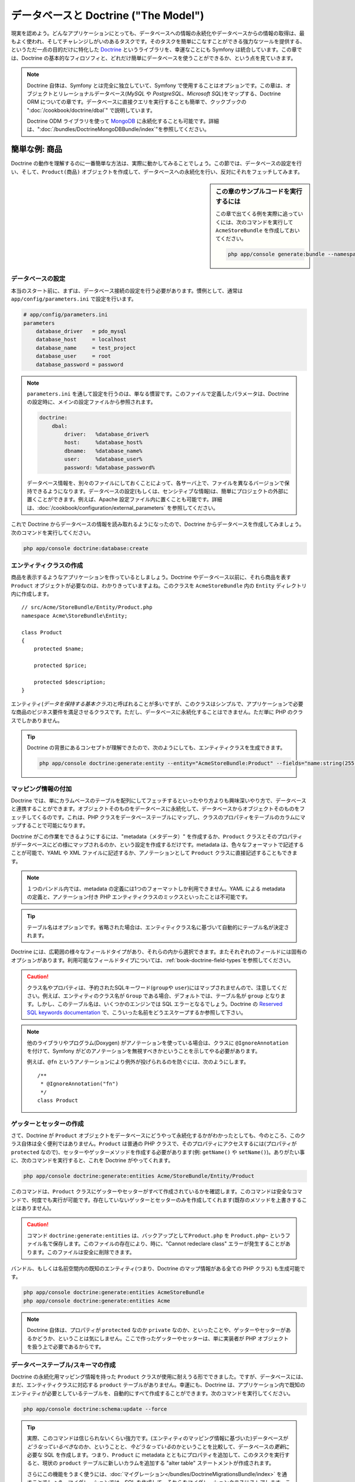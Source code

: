 .. index::
   single: Doctrine

データベースと Doctrine ("The Model")
=====================================

現実を認めよう。\
どんなアプリケーションにとっても、データベースへの情報の永続化やデータベースからの情報の取得は、\
最もよく使われ、そしてチャレンジしがいのあるタスクです。\
そのタスクを簡単にこなすことができる強力なツールを提供する、\
というただ一点の目的だけに特化した `Doctrine`_ というライブラリを、幸運なことにも Symfony は統合しています。\
この章では、Doctrine の基本的なフィロソフィと、どれだけ簡単にデータベースを使うことができるか、という点を見ていきます。

.. note::

    Doctrine 自体は、Symfony とは完全に独立していて、Symfony で使用することはオプションです。\
    この章は、オブジェクトとリレーショナルデータベース(*MySQL* や *PostgreSQL*\ 、\ *Microsoft SQL*)をマップする、\
    Doctrine ORM についての章です。\
    データベースに直接クエリを実行することも簡単で、クックブックの ":doc:`/cookbook/doctrine/dbal`" で説明しています。

    Doctrine ODM ライブラリを使って `MongoDB`_ に永続化することも可能です。\
    詳細は、"\ :doc:`/bundles/DoctrineMongoDBBundle/index`\ "を参照してください。

簡単な例: 商品
--------------

Doctrine の動作を理解するのに一番簡単な方法は、実際に動かしてみることでしょう。\
この節では、データベースの設定を行い、そして、\ ``Product(商品)`` オブジェクトを作成して、\
データベースへの永続化を行い、反対にそれをフェッチしてみます。

.. sidebar:: この章のサンプルコードを実行するには

    この章で出てくる例を実際に追っていくには、次のコマンドを実行して ``AcmeStoreBundle`` を作成しておいてください。
    
    .. code-block:: bash
    
        php app/console generate:bundle --namespace=Acme/StoreBundle

データベースの設定
~~~~~~~~~~~~~~~~~~

本当のスタート前に、まずは、データベース接続の設定を行う必要があります。\
慣例として、通常は ``app/config/parameters.ini`` で設定を行います。

.. code-block:: ini

    # app/config/parameters.ini
    parameters
        database_driver   = pdo_mysql
        database_host     = localhost
        database_name     = test_project
        database_user     = root
        database_password = password

.. note::

    ``parameters.ini`` を通して設定を行うのは、単なる慣習です。\
    このファイルで定義したパラメータは、Doctrine の設定時に、メインの設定ファイルから参照されます。
    
    .. code-block:: yaml
    
        doctrine:
            dbal:
                driver:   %database_driver%
                host:     %database_host%
                dbname:   %database_name%
                user:     %database_user%
                password: %database_password%
    
    データベース情報を、別々のファイルにしておくことによって、\
    各サーバ上で、ファイルを異なるバージョンで保持できるようになります。\
    データベースの設定(もしくは、センシティブな情報)は、簡単にプロジェクトの外部に置くことができます。\
    例えば、Apache 設定ファイル内に置くことも可能です。\
    詳細は、\ :doc:`/cookbook/configuration/external_parameters` を参照してください。


これで Doctrine からデータベースの情報を読み取れるようになったので、\
Doctrine からデータベースを作成してみましょう。次のコマンドを実行してください。

.. code-block:: bash

    php app/console doctrine:database:create

エンティティクラスの作成
~~~~~~~~~~~~~~~~~~~~~~~~

商品を表示するようなアプリケーションを作っているとしましょう。\
Doctrine やデータベース以前に、それら商品を表す ``Product`` オブジェクトが必要なのは、わかりきっていますよね。\
このクラスを ``AcmeStoreBundle`` 内の ``Entity`` ディレクトリ内に作成します。\ ::

    // src/Acme/StoreBundle/Entity/Product.php    
    namespace Acme\StoreBundle\Entity;

    class Product
    {
        protected $name;

        protected $price;

        protected $description;
    }

エンティティ(\ *データを保持する基本クラス*\ )と呼ばれることが多いですが、\
このクラスはシンプルで、アプリケーションで必要な商品のビジネス要件を満足させるクラスです。\
ただし、データベースに永続化することはできません。ただ単に PHP のクラスでしかありません。

.. tip::

    Doctrine の背景にあるコンセプトが理解できたので、\
    次のようにしても、エンティティクラスを生成できます。
    
    .. code-block:: bash
        
        php app/console doctrine:generate:entity --entity="AcmeStoreBundle:Product" --fields="name:string(255) price:float description:text"

.. index::
    single: Doctrine; Adding mapping metadata

.. _book-doctrine-adding-mapping:

マッピング情報の付加
~~~~~~~~~~~~~~~~~~~~

Doctrine では、単にカラムベースのテーブルを配列にしてフェッチするといったやり方よりも\
興味深いやり方で、データベースと連携することができます。\
オブジェクトそのものをデータベースに永続化して、データベースからオブジェクトそのものをフェッチしてくるのです。\
これは、PHP クラスをデータベーステーブルにマップし、\
クラスのプロパティをテーブルのカラムにマップすることで可能になります。


.. image:: /images/book/doctrine_image_1.png
   :align: center

Doctrine がこの作業をできるようにするには、"metadata（メタデータ）" を作成するか、\
``Product`` クラスとそのプロパティがデータベースにどの様にマップされるのか、という設定を作成するだけです。\
metadata は、色々なフォーマットで記述することが可能で、\
YAML や XML ファイルに記述するか、アノテーションとして ``Product`` クラスに直接記述することもできます。

.. note::

    １つのバンドル内では、metadata の定義には1つのフォーマットしか利用できません。\
    YAML による metadata の定義と、アノテーション付き PHP エンティティクラスのミックスといったことは不可能です。

.. configuration-block::

    .. code-block:: php-annotations

        // src/Acme/StoreBundle/Entity/Product.php
        namespace Acme\StoreBundle\Entity;

        use Doctrine\ORM\Mapping as ORM;

        /**
         * @ORM\Entity
         * @ORM\Table(name="product")
         */
        class Product
        {
            /**
             * @ORM\Id
             * @ORM\Column(type="integer")
             * @ORM\GeneratedValue(strategy="AUTO")
             */
            protected $id;

            /**
             * @ORM\Column(type="string", length=100)
             */
            protected $name;

            /**
             * @ORM\Column(type="decimal", scale=2)
             */
            protected $price;

            /**
             * @ORM\Column(type="text")
             */
            protected $description;
        }

    .. code-block:: yaml

        # src/Acme/StoreBundle/Resources/config/doctrine/Product.orm.yml
        Acme\StoreBundle\Entity\Product:
            type: entity
            table: product
            id:
                id:
                    type: integer
                    generator: { strategy: AUTO }
            fields:
                name:
                    type: string
                    length: 100
                price:
                    type: decimal
                    scale: 2
                description:
                    type: text

    .. code-block:: xml

        <!-- src/Acme/StoreBundle/Resources/config/doctrine/Product.orm.xml -->
        <doctrine-mapping xmlns="http://doctrine-project.org/schemas/orm/doctrine-mapping"
              xmlns:xsi="http://www.w3.org/2001/XMLSchema-instance"
              xsi:schemaLocation="http://doctrine-project.org/schemas/orm/doctrine-mapping
                            http://doctrine-project.org/schemas/orm/doctrine-mapping.xsd">

            <entity name="Acme\StoreBundle\Entity\Product" table="product">
                <id name="id" type="integer" column="id">
                    <generator strategy="AUTO" />
                </id>
                <field name="name" column="name" type="string" length="100" />
                <field name="price" column="price" type="decimal" scale="2" />
                <field name="description" column="description" type="text" />
            </entity>
        </doctrine-mapping>

.. ** <- this is for vim hilighting problem, simply ignore this

.. tip::

    テーブル名はオプションです。省略された場合は、\
    エンティティクラス名に基づいて自動的にテーブル名が決定されます。

Doctrine には、広範囲の様々なフィールドタイプがあり、それらの内から選択できます。\
またそれぞれのフィールドには固有のオプションがあります。\
利用可能なフィールドタイプについては、\ :ref:`book-doctrine-field-types`\ を参照してください。

.. seealso::

    マッピングの詳細情報は、Doctrine のドキュメント `Basic Mapping Documentation`_ を参照してもよいでしょう。\
    Doctrineドキュメントの方には記載されていませんが、アノテーションを使用する場合は、\
    その先頭に ``ORM\`` を常に付加しておく必要があります(例 ``ORM\Column(..)``)。\
    同時に、\ ``use Doctrine\ORM\Mapping as ORM;`` も宣言しておく必要があります。\
    この宣言は、アノテーションのプリフィクス ``ORM`` を\ *インポート*\ するものです。

.. caution::

    クラス名やプロパティは、予約されたSQLキーワード(``group``\ や ``user``)にはマップされませんので、注意してください。\
    例えば、エンティティのクラス名が ``Group`` である場合、デフォルトでは、テーブル名が ``group`` となります。\
    しかし、このテーブル名は、いくつかのエンジンでは SQL エラーとなるでしょう。\
    Doctrine の `Reserved SQL keywords documentation`_ で、こういった名前をどうエスケープするか参照して下さい。

.. note::

    他のライブラリやプログラム(Doxygen) がアノテーションを使っている場合は、\
    クラスに ``@IgnoreAnnotation`` を付けて、Symfony がどのアノテーションを無視すべきかということを示してやる必要があります。

    例えば、\ ``@fn`` というアノテーションにより例外が投げられるのを防ぐには、次のようにします。\ ::

        /**
         * @IgnoreAnnotation("fn")
         */
        class Product

.. ** <- this is for vim hilighting problem, simply ignore this

ゲッターとセッターの作成
~~~~~~~~~~~~~~~~~~~~~~~~

さて、Doctrine が ``Product`` オブジェクトをデータベースにどうやって永続化するかがわかったとしても、\
今のところ、このクラス自体は全く便利ではありません。\
``Product`` は普通の PHP クラスで、そのプロパティにアクセスするには(プロパティが ``protected`` なので)、\
セッターやゲッターメソッドを作成する必要があります(例: ``getName()`` や ``setName()``)。\
ありがたい事に、次のコマンドを実行すると、これを Doctrine がやってくれます。


.. code-block:: bash

    php app/console doctrine:generate:entities Acme/StoreBundle/Entity/Product

このコマンドは、\ ``Product`` クラスにゲッターやセッターがすべて作成されているかを確認します。\
このコマンドは安全なコマンドで、何度でも実行が可能です。\
存在していないゲッターとセッターのみを作成してくれます(既存のメソッドを上書きすることはありません)。

.. caution::

    コマンド ``doctrine:generate:entities`` は、バックアップとして\ ``Product.php`` を ``Product.php~`` というファイル名で保存します。\
    このファイルの存在により、時に、"Cannot redeclare class" エラーが発生することがあります。\
    このファイルは安全に削除できます。

バンドル、もしくは名前空間内の既知のエンティティ(つまり、Doctrine のマップ情報がある全ての PHP クラス) も生成可能です。\


.. code-block:: bash

    php app/console doctrine:generate:entities AcmeStoreBundle
    php app/console doctrine:generate:entities Acme

.. note::

    Doctrine 自体は、プロパティが ``protected`` なのか ``private`` なのか、といったことや、\
    ゲッターやセッターがあるかどうか、ということは気にしません。\
    ここで作ったゲッターやセッターは、単に実装者が PHP オブジェクトを扱う上で必要であるからです。

データベーステーブル/スキーマの作成
~~~~~~~~~~~~~~~~~~~~~~~~~~~~~~~~~~~

Doctrine の永続化用マッピング情報を持った ``Product`` クラスが使用に耐えうる形でできました。\
ですが、データベースには、まだ、エンティティクラスに対応する ``product`` テーブルがありません。\
幸運にも、Doctrine は、アプリケーション内で既知のエンティティが必要としているテーブルを、自動的にすべて作成することができます。\
次のコマンドを実行してください。

.. code-block:: bash

    php app/console doctrine:schema:update --force

.. tip::

    実際、このコマンドは信じられないくらい強力です。\
    (エンティティのマッピング情報に基づいた)データベースが\ *どうなっているべき*\ なのか、ということと、\
    *今どうなっている*\ のかということを比較して、\
    データベースの\ *更新*\ に必要な SQL を作成します。\
    つまり、\ ``Product`` に metadata とともにプロパティを追加して、このタスクを実行すると、\
    現状の ``product`` テーブルに新しいカラムを追加する "alter table" ステートメントが作成されます。

    さらにこの機能をうまく使うには、\ :doc:`マイグレーション</bundles/DoctrineMigrationsBundle/index>` を通すことでしょう。\
    マイグレーションでは、SQL を作成して、それらをマイグレーションクラスにストアします。\
    このクラスは、プロダクションサーバーで、データベーススキーマのトラッキングとマイグレートを、\
    安全で信頼性をもってシステマチックに行うために使用されます。

これで、指定した metadata に合致するカラムを備えた完全機能な ``product`` がデータベースにできました。

データベースへのオブジェクトの永続化
~~~~~~~~~~~~~~~~~~~~~~~~~~~~~~~~~~~~

さて、エンティティである ``Product`` が、対応するテーブルである ``product`` にマップされたので、\
データベースへのデータの永続化の用意は整いました。\
永続化は、コントローラ内でとても簡単に実行できます。\
バンドルの ``DefaultController`` に次のようなメソッドを追加してみましょう。

.. code-block:: php
    :linenos:

    // src/Acme/StoreBundle/Controller/DefaultController.php
    use Acme\StoreBundle\Entity\Product;
    use Symfony\Component\HttpFoundation\Response;
    // ...
    
    public function createAction()
    {
        $product = new Product();
        $product->setName('A Foo Bar');
        $product->setPrice('19.99');
        $product->setDescription('Lorem ipsum dolor');

        $em = $this->getDoctrine()->getEntityManager();
        $em->persist($product);
        $em->flush();

        return new Response('Created product id '.$product->getId());
    }

.. note::

    この例を追っている方は、動作確認のために、このアクションを示すルートを作る必要があります。

例を一つ一つみていきましょう。

* **lines 8-11** この部分では、普通の PHP オブジェクトと同様に、\ ``$product`` オブジェクトをインスタンス化して使用しています。

* **line 13** Doctrine の *エンティティマネージャ* オブジェクトを取得しています。\
  このオブジェクトは、データベースへの永続化処理、データベースからのフェッチ処理を扱います。

* **line 14** ``persist()`` メソッドで Doctrine に ``$product`` オブジェクトを "manage" するように伝えています。\
  実際には、データベースへのクエリは(まだ)発生しません。

* **line 15** ``flush()`` メソッドが呼ばれると、"manage" している全てのオブジェクトを見て、\
  データベースに永続化される必要があるのかを判断します。\
  この例では、\ ``$product`` は、まだ永続化されていませんので、\
  エンティティマネージャは、\ ``INSERT`` クエリを実行し、\ ``product`` テーブルに行が作られます。

.. note::

  Doctrine は、manage しているエンティティを全て知っているので、実際には、\
  ``fulsh()`` メソッドが呼ばれたときに、変更点を全て計算し、\
  可能なかぎりクエリが効率的になるように実行します。\
  例えば、100個の ``Product`` オブジェクトを永続化しようと ``flush()`` を呼ぶと、\
  Doctrine は *ただ1つ* のプリペアドステートメントを作成し、それぞれの INSERT で再使用します。\
  これを、*Unit of Work* パターンと呼び、速度と効率性の観点から使用されています。\


オブジェクトの作成でも更新でも、ワークフローは同じです。\
次節では、データベース内にすでにレコードを持っている場合に、\
動的に ``UPDATE`` クエリを発行するという、Doctrine の賢いところを見ていきます。

.. tip::

    Doctrine は、プログラムでテストデータ(フィクスチャデータ)をプロジェクトにロードするライブラリを提供しています。\
    詳細は、\ :doc:`/bundles/DoctrineFixturesBundle/index` を参照してください。


データベースからのオブジェクトのフェッチ
~~~~~~~~~~~~~~~~~~~~~~~~~~~~~~~~~~~~~~~~

データベースからオブジェクトをフェッチしてくるのは、もっと簡単です。\
``id`` の値から特定の ``Product`` を表示するルートを設定したとしましょう。\ ::

    public function showAction($id)
    {
        $product = $this->getDoctrine()
            ->getRepository('AcmeStoreBundle:Product')
            ->find($id);
        
        if (!$product) {
            throw $this->createNotFoundException('No product found for id '.$id);
        }

        // do something, like pass the $product object into a template
    }

ある特定の種類のオブジェクトに対するクエリの場合は、"repository(リポジトリ)" を使います。\
リポジトリは、特定のクラスのエンティティのフェッチを補助するためだけの PHP クラスと考えてよいでしょう。\
あるエンティティクラスに対するリポジトリオブジェクトには、次のようにアクセスできます。\ ::

    $repository = $this->getDoctrine()
        ->getRepository('AcmeStoreBundle:Product');

.. note::

    ``AcmeStoreBundle:Product`` という文字列は Doctrine 内で共通して使えるショートカットで、\
    クラスへのフルパス(``Acme\StoreBundle\Entity\Product``)を代替します。\
    エンティティが、バンドル内の ``Entity`` という名前空間に存在していれば、このショートカットは有効です。


リポジトリを取得すれば、たくさんの便利なメソッドにアクセスできるようになります。\ ::

    // プライマリーキー(通常は"id")でクエリ
    $product = $repository->find($id);

    // あるカラム値に基づいて find する、動的なメソッド名
    $product = $repository->findOneById($id);
    $product = $repository->findOneByName('foo');

    // 
    // *すべて* の商品を find
    $products = $repository->findAll();

    // 任意のカラム値に基づく、商品群の find
    $products = $repository->findByPrice(19.99);

.. note::

    もちろん、複雑なクエリも扱うことができます。\
    :ref:`book-doctrine-queries` 節を参照してください。　


複数の条件によるオブジェクトのフェッチも、便利な ``findBy`` や ``findOneBy`` メソッドを\
うまく使ってやることにより可能です。 ::

    // name と price の両方にマッチする1つの商品を取得するクエリ
    $product = $repository->findOneBy(array('name' => 'foo', 'price' => 19.99));

    // name にマッチするすべての商品を price 順で取得するクエリ
    $product = $repository->findBy(
        array('name' => 'foo'),
        array('price' => 'ASC')
    );

.. tip::

    ページがレンダリングされるときは、何本のクエリが走ったのか、\
    web debug toolbar の右下で確認することができます。

    .. image:: /images/book/doctrine_web_debug_toolbar.png
       :align: center
       :scale: 50
       :width: 350

    アイコンをクリックすると、profiler が開き、どんなクエリが発行されたのかが表示されます。

オブジェクトのアップデート
~~~~~~~~~~~~~~~~~~~~~~~~~~

Doctrine でオブジェクトのフェッチができたら、それをアップデートすることは簡単です。\
商品IDとアップデートアクションをマップするようなルートを考えてみましょう。\ :: 

    public function updateAction($id)
    {
        $em = $this->getDoctrine()->getEntityManager();
        $product = $em->getRepository('AcmeStoreBundle:Product')->find($id);

        if (!$product) {
            throw $this->createNotFoundException('No product found for id '.$id);
        }

        $product->setName('New product name!');
        $em->flush();

        return $this->redirect($this->generateUrl('homepage'));
    }

オブジェクトのアップデートは次の3ステップからなります。

1. Doctrine からオブジェクトを取得する
2. オブジェクトに変更を加える
3. エンティティマネージャの ``flush()`` を呼ぶ

``$em->persist($product)`` の呼び出しが必要でないことが分かります。\
このメソッドは、Doctrine に ``$product`` オブジェクトを "manage" もしくは "監視" するように伝えるメソッドだったことを思い出してください。\
この例では、\ ``$product`` オブジェクトを Doctrine からフェッチしており、すでに "manage" されているのです。

オブジェクトの削除
~~~~~~~~~~~~~~~~~~

オブジェクトの削除も同様ですが、エンティティマネージャの ``remove()`` メソッドを呼ぶ必要があります。\ ::

    $em->remove($product);
    $em->flush();

ご期待のとおり、\ ``remove()`` メソッドは、与えられたエンティティをデータベースから削除したい、ということを Doctrine に伝えるものです。\
ただし、\ ``flush()`` メソッドが呼ばれるまでは、実際には削除されません。

.. _`book-doctrine-queries`:

クエリ
------

リポジトリオブジェクトを使えば、特に何もしなくても基本的なクエリであれば実行可能であることはわかりました。\ ::

    $repository->find($id);
    
    $repository->findOneByName('Foo');

もちろん、Doctrine では、より複雑なクエリを Doctrine Query Language (DQL) を使用して書くことも可能です。\
DQL は SQL と似ていますが、テーブル(例: ``product``)の行ではなくて、\
1つ以上のエンティティクラスオブジェクト(例: ``Product``)に対してクエリするということを想定しなければなりません。\

Doctrne でクエリするには、2つの選択肢があります。\
純粋な Doctrine クエリを書くか、Doctrine の Query Buider を使用することです。


DQL でクエリ
~~~~~~~~~~~~

商品を検索する際に、値段として\ ``19.99`` 以上の商品のみを、安い順に返したいとします。\
コントローラ内で、下記のように行います。\ ::

    $em = $this->getDoctrine()->getEntityManager();
    $query = $em->createQuery(
        'SELECT p FROM AcmeStoreBundle:Product p WHERE p.price > :price ORDER BY p.price ASC'
    )->setParameter('price', '19.99');
    
    $products = $query->getResult();

SQL に慣れていれば、DQL は、とても自然に感じるでしょう。\
一番大きな違いは、データベースの行ではなく、オブジェクトの観点からか考える、というところでしょう。\
こうした理由から、\ ``AcmeStoreBundle:Product`` を *from* として、そのエイリアスとして ``p`` を与えているのです。

``getResult()`` メソッドは、結果の配列を返します。\
1つのオブジェクトのみを期待している場合は、\ ``getSingleResult()`` メソッドを使用します。\ ::

    $product = $query->getSingleResult();

.. caution::

    ``getSingleResult()`` メソッドは、結果がない場合、一つより\ *多く*\ の結果が返ってきたときに、\
    それぞれ、\ ``Doctrine\ORM\NoResultException``\ 、\ ``Doctrine\ORM\NonUniqueResultException`` をスローします。\
    もしこのメソッドを使用する場合は(そして、1つより多くの結果を返すようなクエリを実行している場合は)、try-catch ブロックで囲って、\
    ただひとつの結果が返ることを明確にしておかなければなりません。\ ::


        $query = $em->createQuery('SELECT ....')
            ->setMaxResults(1);
        
        try {
            $product = $query->getSingleResult();
        } catch (\Doctrine\Orm\NoResultException $e) {
            $product = null;
        }
        // ...

DQL 構文は驚異的にパワフルで、エンティティ間の JOIN (:ref:`relations<book-doctrine-relations>` で触れます)や、\
group などを楽に行うことができます。\
より詳細な情報は、Doctrine のドキュメント `Doctrine Query Language`_ を参照してください。

.. sidebar:: パラメータのセット

    ``setParameter()`` メソッドに注目してください。\
    Doctrine を使用する際は、先の例のように、\
    外部的な値は常に"プレースホルダ"として設定するのが良いでしょう。
    
    .. code-block:: text

        ... WHERE p.price > :price ...

    プレースホルダ ``price`` に値をセットするには、\ ``setParameter()`` メソッドを呼びます。\ ::

        ->setParameter('price', '19.99')

    値を直に置くのではなくパラメータを使用するのは、SQL インジェクションを防ぐためであり、\
    常にそうすべきです。\
    複数のパラメータがある時は、\ ``setParameters()`` メソッドを使用すれば一度に値をセット出来ます。\ ::

        ->setParameters(array(
            'price' => '19.99',
            'name'  => 'Foo',
        ))

Query Builder の使用
~~~~~~~~~~~~~~~~~~~~

クエリをそのまま書く代わりに、Doctrine の ``QueryBuilder`` を使えば、\
同等のことを、ナイスでオブジェクト指向なインターフェースを使って行うことができます。\
IDE を使っているのであれば、メソッド名の入力時に自動補完の恩恵をうけることができるでしょう。\
コントローラ内でこのように書いていきます。\ ::

    $repository = $this->getDoctrine()
        ->getRepository('AcmeStoreBundle:Product');

    $query = $repository->createQueryBuilder('p')
        ->where('p.price > :price')
        ->setParameter('price', '19.99')
        ->orderBy('p.price', 'ASC')
        ->getQuery();
    
    $products = $query->getResult();

``QueryBuilder`` オブジェクトは、クエリを組み立てるのに必要なメソッド全てを含んでいます。\
``getQuery()`` メソッドを呼ぶと、\ ``Query`` オブジェクトを返します。\
前節で素直に書いた場合も、同じ ``Query`` オブジェクトを返しています。

Doctrine Query Builder に関するより詳細は、Doctrine のドキュメント `Query Builder`_ を参照してください。

カスタムリポジトリクラス
~~~~~~~~~~~~~~~~~~~~~~~~

前節では、コントローラ内でより複雑なクエリを作ることに着手しました。\
クエリを分離すること、テストすること、再利用するためには、\
エンティティのカスタムリポジトリクラスを作成して、クエリのロジックをメソッドとして追加するとよいでしょう。

このためには、マッピング定義にリポジトリクラスの名前を追加します。　

.. configuration-block::

    .. code-block:: php-annotations

        // src/Acme/StoreBundle/Entity/Product.php
        namespace Acme\StoreBundle\Entity;

        use Doctrine\ORM\Mapping as ORM;

        /**
         * @ORM\Entity(repositoryClass="Acme\StoreBundle\Repository\ProductRepository")
         */
        class Product
        {
            //...
        }

    .. code-block:: yaml

        # src/Acme/StoreBundle/Resources/config/doctrine/Product.orm.yml
        Acme\StoreBundle\Entity\Product:
            type: entity
            repositoryClass: Acme\StoreBundle\Repository\ProductRepository
            # ...

    .. code-block:: xml

        <!-- src/Acme/StoreBundle/Resources/config/doctrine/Product.orm.xml -->
        <!-- ... -->
        <doctrine-mapping>

            <entity name="Acme\StoreBundle\Entity\Product"
                    repository-class="Acme\StoreBundle\Repository\ProductRepository">
                    <!-- ... -->
            </entity>
        </doctrine-mapping>

.. ** <- this is for vim hilighting problem, simply ignore this

リポジトリクラスは、以前にゲッターやセッターメソッドを作成したときに使用した\
コマンドと同じコマンドを実行することで作成できます。

.. code-block:: bash

    php app/console doctrine:generate:entities Acme

次に、できた新しい リポジトリクラスに、メソッド ``findAllOrderedByName()`` を追加してみます。\
すべての ``Product`` エンティティに対して、アルファベット順でクエリするメソッドです。


.. code-block:: php

    // src/Acme/StoreBundle/Repository/ProductRepository.php
    namespace Acme\StoreBundle\Repository;

    use Doctrine\ORM\EntityRepository;

    class ProductRepository extends EntityRepository
    {
        public function findAllOrderedByName()
        {
            return $this->getEntityManager()
                ->createQuery('SELECT p FROM AcmeStoreBundle:Product p ORDER BY p.name ASC')
                ->getResult();
        }
    }

.. tip::

    リポジトリ内部からは、\ ``$this->getEntityManager()`` で、エンティティマネージャにアクセスできます。

この新しいメソッドは、リポジトリのデフォルトのファインダーメソッドのように使用できます。:: 

    $em = $this->getDoctrine()->getEntityManager();
    $products = $em->getRepository('AcmeStoreBundle:Product')
                ->findAllOrderedByName();

.. note::

    カスタムリポジトリクラスを使用している場合でも、\
    ``find()`` や ``findAll()`` といったデフォルトのファインダーメソッドへのアクセスは可能です。

.. _`book-doctrine-relations`:

エンティティのリレーション/アソシエーション
-------------------------------------------

このアプリケーションの商品は、全てある1つの「カテゴリ」に属しているとしましょう。\
この場合、\ ``Category`` オブジェクトが必要になってくるのと、\ ``Product`` オブジェクトをその ``Category`` に関連付ける方法が必要になってきます。\
まずは ``Category`` エンティティを作ることから始めましょう。\
どのみち Doctrine を通して永続化しないといけないのは分かっているので、\
Doctrine にクラスを作らせてみましょう。

.. code-block:: bash

    php app/console doctrine:generate:entity --entity="AcmeStoreBundle:Category" --fields="name:string(255)"

このタスクは、エンティティである ``Category`` を作成し、\
``id`` 及び ``name`` フィールドとそれぞれのゲッター、セッター関数を作成するものです。

Metadata をマッピングするリレーション
~~~~~~~~~~~~~~~~~~~~~~~~~~~~~~~~~~~~~

``Category`` と ``Product`` エンティティを関連付けるために、\
まずは、\ ``Category`` クラスに ``products`` プロパティを作成することから始めましょう。\ ::

.. configuration-block::

    .. code-block:: php-annotations

        // src/Acme/StoreBundle/Entity/Category.php
        // ...
        use Doctrine\Common\Collections\ArrayCollection;
        
        class Category
        {
            // ...
            
            /**
             * @ORM\OneToMany(targetEntity="Product", mappedBy="category")
             */
            protected $products;
    
            public function __construct()
            {
                $this->products = new ArrayCollection();
            }
        }

    .. code-block:: yaml

        # src/Acme/StoreBundle/Resources/config/doctrine/Category.orm.yml
        Acme\StoreBundle\Entity\Category:
            type: entity
            # ...
            oneToMany:
                products:
                    targetEntity: Product
                    mappedBy: category
            # don't forget to init the collection in entity __construct() method

まず、\ ``Category`` クラスは複数(many)の ``Product`` オブジェクトと関連するので、\
プロパティ ``products`` 配列を追加し、このプロパティがそれら ``Product`` オブジェクト群を保持するようにします。\
もう一度言っておきますが、これは Doctrine が必要とするわけではありません。\
アプリケーション内で各 ``Category`` が、\ ``Product`` オブジェクトの配列を持つことに意味があるのです。


.. note::

    ``__construct()`` メソッド内のコードは重要です。\
    なぜなら、Doctrine としては、\ ``$products`` プロパティが ``ArrayCollection`` オブジェクトである必要があるからです。\
    このオブジェクトは、ほとんど配列と\ *同様に*\ ふるまいますが、いくつか柔軟性があります。\
    もしあまり気に入らなくても、特に心配いりません。\
    単に ``array`` であるという風に仮定してください。そうすれば問題ありません。

.. tip::

   上記の Decorator の中の targetEntity の値は同じクラスで定義されたエンティティだけでなく、妥当な名前空間における任意のエンティティを参照できます。異なるクラスもしくはバンドルで定義されたエンティティを関連付けるには、targetEntity として完全な名前空間を入力します。

次に、\ ``Product`` クラスですが、これは、ただ1つ(one) の ``Category`` というオブジェクトと関連しています。\
ですので、\ ``Product`` クラスに ``$category`` プロパティを追加したくなりますよね。\ ::

.. configuration-block::

    .. code-block:: php-annotations


        // src/Acme/StoreBundle/Entity/Product.php
        // ...
    
        class Product
        {
            // ...
        
            /**
             * @ORM\ManyToOne(targetEntity="Category", inversedBy="products")
             * @ORM\JoinColumn(name="category_id", referencedColumnName="id")
             */
            protected $category;
        }

    .. code-block:: yaml

        # src/Acme/StoreBundle/Resources/config/doctrine/Product.orm.yml
        Acme\StoreBundle\Entity\Product:
            type: entity
            # ...
            manyToOne:
                category:
                    targetEntity: Category
                    inversedBy: products
                    joinColumn:
                        name: category_id
                        referencedColumnName: id

さて、これで ``Category`` と ``Product`` クラスの両方に新しいプロパティが追加されましたので、\
Doctrine に足りないゲッターとセッターを作ってもらうようにお願いしましょう。

.. code-block:: bash

    php app/console doctrine:generate:entities Acme

Doctrine の metadata のことは、一瞬忘れてみてください。\
現在、二つのクラス ``Category`` と ``Product`` が、普通の one-to-many リレーションを持っています。\
``Category`` クラスが、\ ``Product`` オブジェクトの配列を持ち、\ ``Product`` が1つの ``Category`` オブジェクトを保持することができます。\
言いたいのは、これは、自分の要件にうまく合うようにクラスを作成した、ということです。\
データベースに永続化する、ということは、常に二番手にくる話です。


では、\ ``Product`` クラスの ``$category`` プロパティの metadata を見てみましょう。\
ここで Doctrine に伝えている情報というのは、\
関連付けられるクラスは ``Category`` で、そのレコードの ``id`` を ``product`` テーブル上の ``category_id`` レコードにストアしろ、ということです。\
つまり、関連付けられる ``Cateogry`` オブジェクトそのものは ``$category`` プロパティにストアされるのですが、\
その裏では、Doctrine がこのリレーションを、\ ``product`` テーブルの ``category_id`` カラム上に、カテゴリのIDをストアすることで永続化していると言えます。


.. image:: /images/book/doctrine_image_2.png
   :align: center

``Category`` オブジェクトの ``$products`` プロパティの metadata はこれよりは重要ではなく、\
リレーションがどのようにマップされているのかを解決するためには、\ ``Product.category`` プロパティを見ろ、と言っているだけです。

続きを見ていく前に、Doctrine に ``category`` テーブル、\ ``product.category_id`` カラム、そして外部キーを追加させるのを忘れないで下さい。

.. code-block:: bash

    php app/console doctrine:schema:update --force

.. note::

    このタスクは、開発時においてのみしか実行するべきではありません。\
    プロダクション環境のデータベースをより堅牢にそしてシステマチックに更新する際は、\ :doc:`Doctrine migrations</bundles/DoctrineMigrationsBundle/index>` を参照してください。

関連するエンティティの保存
~~~~~~~~~~~~~~~~~~~~~~~~~~

では、動いているところを見ていきましょう。コントローラが次のようになっているとしましょう。\ ::

    // ...
    use Acme\StoreBundle\Entity\Category;
    use Acme\StoreBundle\Entity\Product;
    use Symfony\Component\HttpFoundation\Response;
    // ...

    class DefaultController extends Controller
    {
        public function createProductAction()
        {
            $category = new Category();
            $category->setName('Main Products');
            
            $product = new Product();
            $product->setName('Foo');
            $product->setPrice(19.99);
            $product->setDescription('Lorem ipsum dolor');
            // この商品をカテゴリに関連付ける
            $product->setCategory($category);
            
            $em = $this->getDoctrine()->getEntityManager();
            $em->persist($category);
            $em->persist($product);
            $em->flush();
            
            return new Response(
                'Created product id: '.$product->getId().' and category id: '.$category->getId()
            );
        }
    }

これで、\ ``category`` と ``product`` テーブルの両方に、1行づつ新しい行が追加されます。\
新しくできた商品の ``product.category_id`` カラム には、新しくできたカテゴリの ``id`` がセットされます。\
Doctrine がこのリレーションの永続化を行ってくれるのです。

関連するオブジェクトのフェッチ
~~~~~~~~~~~~~~~~~~~~~~~~~~~~~~

関連するオブジェクトをフェッチする流れは、今までと同じです。\
まずは、\ ``$product`` オブジェクトをフェッチし、関連する ``Category`` にアクセスします。\ ::

    public function showAction($id)
    {
        $product = $this->getDoctrine()
            ->getRepository('AcmeStoreBundle:Product')
            ->find($id);

        $categoryName = $product->getCategory()->getName();
        
        // ...
    }

この例では、商品の ``id`` に基づいた ``Product`` オブジェクトへのクエリが一つ目のクエリです。\
ここでは、商品データ\ *のみ*\ へのクエリと、結果データを用いての ``$product`` オブジェクトへのハイドレートが行われます。\
その後、\ ``$product->getCategory()->getName()`` 呼び出しが行われると、\
Doctrine が無言で二つ目のクエリを発行します。\
現在の ``Product`` に関連付けられた ``Category`` の取得です。\
そして\ ``$category`` オブジェクトを用意し、返します。


.. image:: /images/book/doctrine_image_3.png
   :align: center

重要なのは、商品に関連したカテゴリに簡単にアクセスできたということと、\
そのカテゴリのデータは、これを問い合わせた時まで取得されない(「遅延読み込み」) ということです。

逆方向からのクエリも可能です。\ ::

    public function showProductAction($id)
    {
        $category = $this->getDoctrine()
            ->getRepository('AcmeStoreBundle:Category')
            ->find($id);

        $products = $category->getProducts();
    
        // ...
    }

この場合にしても、同様のことが起こります。\
まず、\ ``Category`` オブジェクトへのクエリを行い、\
その後、Doctrine が関連する ``Product`` オブジェクトを取得するクエリを行います。\
ただし、この ``Product`` オブジェクトを取得するのは、そう頼んだ時(``->getProducts()``)だけです。\
変数 ``$products`` は、与えられた ``Category`` の ``category_id`` 値を通して関連している、すべての ``Product`` オブジェクト配列です。

.. sidebar:: リレーションと proxy クラス

    この「遅延読み込み」というのは、Doctrine が、必要な場合に、\
    "proxy" オブジェクトをそのオブジェクトの場所に返していることで、可能になっています。\
    上記の例を見てみましょう。\ ::
    
        $product = $this->getDoctrine()
            ->getRepository('AcmeStoreBundle:Product')
            ->find($id);

        $category = $product->getCategory();

        // "Proxies\AcmeStoreBundleEntityCategoryProxy" が出力される
        echo get_class($category);

    この proxy オブジェクトは本物の ``Category`` オブジェクトを継承したもので、見た目も振る舞いもそのままです。\
    違いは、proxy オブジェクトの場合だと、\ ``Category`` データが必要になるまで(``$cateogry->getName()`` するまで)、\
    Doctrine がクエリするのを遅らせることができるという点です。

    proxy クラスは Doctrine によって生成され、キャッシュディレクトリにストアされます。\
    ``$category`` が実は proxy オブジェクトだということに気づくことは無いとは思いますが、\
    心に留めておくべき重要な点です。

    次節でみていきますが、(*join* を通じて) 商品とカテゴリのデータを一度に取得する場合は、\
    遅延読み込みの必要がないので、Doctrine は\ *本物の* ``Category`` オブジェクトを返します。

関連するレコードの JOIN
~~~~~~~~~~~~~~~~~~~~~~~

上記の例では2つのクエリが作成されました。\
一つは元のオブジェクト(``Cateogry``)に対するもの、\
もうひとつは、関連したオブジェクト(群)(``Product``) です。\


.. tip::

    リクエストに対して生じたクエリはすべて、web debug toolbar を通じて確認できます。

もちろん、両方のオブジェクトにアクセスすることが前もって分かっているときは、\
元のクエリに join することによって2つ目のクエリを避けることができます。\
``ProductRepository`` クラスに次のようなメソッドを追加します。\ ::

    // src/Acme/StoreBundle/Repository/ProductRepository.php
    
    public function findOneByIdJoinedToCategory($id)
    {
        $query = $this->getEntityManager()
            ->createQuery('
                SELECT p, c FROM AcmeStoreBundle:Product p
                JOIN p.category c
                WHERE p.id = :id'
            )->setParameter('id', $id);
        
        try {
            return $query->getSingleResult();
        } catch (\Doctrine\ORM\NoResultException $e) {
            return null;
        }
    }

これでコントローラ内からこのメソッドを使うことで、\ ``Product`` オブジェクトとそれに関連した ``Category`` へのクエリを、\
一度のクエリで行うことができるようになりました。\ ::

    public function showAction($id)
    {
        $product = $this->getDoctrine()
            ->getRepository('AcmeStoreBundle:Product')
            ->findOneByIdJoinedToCategory($id);

        $category = $product->getCategory();
    
        // ...
    }    

アソシエーションの詳細情報
~~~~~~~~~~~~~~~~~~~~~~~~~~

この節では、一般的なエンティティリレーションの一つである、one-to-many を紹介してきました。\
より高度な詳細情報と、その他のリレーション(``one-to-one`` や ``many-to-many``) の使い方の例は、\
Doctrine の `Association Mapping Documentation`_ を参照してください。


.. note::

    アノテーションを使用している場合は、全てのアノテーションの先頭に ``ORM\`` を付加してください(例： ``ORM\OneToMany``)。\
    これは Doctrine のドキュメントでは反映されていません。\
    また、\ ``use Doctrine\ORM\Mapping as ORM;`` ステイトメントを行う必要もあります。\
    これは、\ ``ORM`` アノテーションプリフィックスを\ *インポート*\ するものです。


設定
----

Doctrine は、おそらくそのほとんどは心配することのないようなオプションですが、\
かなりの範囲で設定が可能となっています。\
Doctrine の設定に関してより知りたい場合は、Doctrine ドキュメントの
:doc:`reference manual</reference/configuration/doctrine>` 節を参照してください。


Lifecycle Callback
------------------

エンティティが INSERT や、UPDATE、DELETE される直前、もしくは直後に、\
何かアクションが必要なこともあるでしょう。\
これらのアクションは、"lifecycle" callback と呼ばれ、\
エンティティのライフサイクル(例えばエンティティがINSERT や、UPDATE、DELETEされるなど)それぞれの間で実行される必要のあるコールバックメソッドということです。

metadata としてアノテーションを使用している場合は、まず、lifecycle callback を有効にしてください。\
YAML や XML を使用している場合は必要ありません。

.. code-block:: php-annotations

    /**
     * @ORM\Entity()
     * @ORM\HasLifecycleCallbacks()
     */
    class Product
    {
        // ...
    }

.. ** <- this is for vim hilighting problem, simply ignore this

これで、すべての全ての有効なライフサイクルイベントにおいて、\
Doctrine にメソッドを実行するように伝えることができるようになりました。\
あるエンティティが初めて永続化(INSERT)される際に、\ ``created`` という日付のカラムへ現在の日付を入れたいとしましょう。

.. configuration-block::

    .. code-block:: php-annotations

        /**
         * @ORM\prePersist
         */
        public function setCreatedValue()
        {
            $this->created = new \DateTime();
        }

    .. code-block:: yaml

        # src/Acme/StoreBundle/Resources/config/doctrine/Product.orm.yml
        Acme\StoreBundle\Entity\Product:
            type: entity
            # ...
            lifecycleCallbacks:
                prePersist: [ setCreatedValue ]

    .. code-block:: xml

        <!-- src/Acme/StoreBundle/Resources/config/doctrine/Product.orm.xml -->
        <!-- ... -->
        <doctrine-mapping>

            <entity name="Acme\StoreBundle\Entity\Product">
                    <!-- ... -->
                    <lifecycle-callbacks>
                        <lifecycle-callback type="prePersist" method="setCreatedValue" />
                    </lifecycle-callbacks>
            </entity>
        </doctrine-mapping>

.. ** <- this is for vim hilighting problem, simply ignore this

.. note::

    上記の例では、\ ``created`` プロパティの作成とマッピングは終わっているものとします(ここでは書いていません)。

これで、エンティティが初めて永続化される直前に、\
Doctrine は自動的にこのメソッドを呼ぶようになり、\ ``created`` フィールドは現在の日付に設定されるようになります。

これは、次のような他のライフサイクルイベントでも同じことが行われます。

* ``preRemove``
* ``postRemove``
* ``prePersist``
* ``postPersist``
* ``preUpdate``
* ``postUpdate``
* ``postLoad``
* ``loadClassMetadata``

これらのライフサイクルの意味や、lifecycle callback 一般については、Doctrine の `Lifecycle Events documentation`_ を見てください。


.. sidebar:: Lifecycle Callback とイベントリスナ

    ``setCreatedValue()`` に引数がないことに注意してください。\
    これはその他のライフサイクルにも言えることですが、意図的にこうなっています。\
    lifecycle callback は、エンティティ内部で変換される(created/updated フィールドや slug 値を生成するなど)ようなシンプルなメソッドであるべきです。
    
    もしもっと重い処理、例えばログを取るとかメールを送るといったような処理が必要な場合は、\
    別のクラスをイベントリスナやサブスクライバとして登録して、\
    それに必要なリソースを与えるべきです。\
    詳細は :doc:`/cookbook/doctrine/event_listeners_subscribers` を参照してください。

Doctrine のエクステンション: Timestampable、Sluggable など
-----------------------------------------------------------

Doctrine は非常に柔軟性に富んでおり、たくさんのサードパーティ製エクステンションが使用可能になっており、\
エンティティに対して度々、そして一般的に起こりうるタスクを簡単にこなしてくれます。\
*Sluggable*\ 、\ *Timestampable*\ 、\ *Loggable*\ 、\ *Translatable* や *Tree* などがあります。

これらエクステンションの探し方やその使い方についてはクックブックの
:doc:`「共通の Doctrine エクステンションのドキュメント」 </cookbook/doctrine/common_extensions>` を参照してください。

.. _book-doctrine-field-types:

Doctrine フィールドタイプリファレンス
-------------------------------------

Doctrine は、たくさんのフィールドタイプが使用可能です。\
それぞれ、PHP のデータタイプが、データベースのカラムタイプ(どんなデータベースでも)にマップされています。\
Doctrine では、下記のフィールドタイプがサポートされています。


* **文字**

  * ``string`` (短めの文字列)
  * ``text`` (長めの文字列)

* **数**

  * ``integer``
  * ``smallint``
  * ``bigint``
  * ``decimal``
  * ``float``

* **日付と時刻** (PHP 上では `DateTime`_ オブジェクトを使用します)

  * ``date``
  * ``time``
  * ``datetime``

* **その他**

  * ``boolean``
  * ``object`` (シリアライズされ ``CLOB`` にストアされます)
  * ``array`` (シリアライズされ ``CLOB`` にストアされます)

詳細は Doctrine の `Mapping Types documentation`_ を参照してください。

フィールドオプション
~~~~~~~~~~~~~~~~~~~~

各フィールドには、それぞれ適用できるオプション群があります。\
使用可能なオプションには、\ ``type`` (デフォルトは ``string``)、\ ``name``\ 、\ ``length``\ 、\ ``unique`` や ``nullable`` があります。\
いくつかアノテーションの例を見てみましょう。


.. code-block:: php-annotations

    /**
     * 長さ 255 で null 不可の string
     * ("type"、"length"、 *nullable* オプションはデフォルト値が反映されています)
     * 
     * @ORM\Column()
     */
    protected $name;

    /**
     * 長さ 150 で "email_address" カラムに永続される string
     * unique index もつきます
     *
     * @ORM\Column(name="email_address", unique="true", length="150")
     */
    protected $email;

.. ** <- this is for vim hilighting problem, simply ignore this

.. note::

    ここには挙げていませんが、もういくつかオプションがあります。\
    詳細は Doctrine の `Property Mapping documentation`_ を参照してください。

.. index::
   single: Doctrine; ORM Console Commands
   single: CLI; Doctrine ORM

コンソールコマンド
------------------

Doctrine2 ORM を統合していることで、たくさんのコンソールコマンド(名前空間は ``doctrine``)が付いてきます。\
コマンドのリストは、引数なしでコンソールを実行します。

.. code-block:: bash

    php app/console

使用可能なコマンドのリストが表示されます。\
そのうちの多くに、\ ``doctrine:`` というプリフィックスが付いています。\
これらのコマンド(もしくは、Symfony コマンド) の詳細が知りたい場合は、\ ``help`` コマンドを実行します。\
``doctrine:database:create`` の詳細が知りたい場合は、次のように実行します。 

.. code-block:: bash

    php app/console help doctrine:database:create

注目すべき、もしくは興味深いタスクを挙げてみます。

* ``doctrine:ensure-production-settings`` - 現在の環境がプロダクション環境に相応しいように設定されているかをチェックします。\
  これは、常に ``prod`` 環境で実行されることを想定しています。
  
  .. code-block:: bash
  
    php app/console doctrine:ensure-production-settings --env=prod

* ``doctrine:mapping:import`` - 既存のデータベースを調査して、マッピング情報を作成します。\
  詳細は、\ :doc:`/cookbook/doctrine/reverse_engineering` を参照のこと。


* ``doctrine:mapping:info`` - Doctrine が把握しているエンティティを教えてくれます。\
   また、マッピングに基本的なエラーがあるかどうかも示します。

* ``doctrine:query:dql`` と ``doctrine:query:sql`` - DQL もしくは SQL をコマンドラインから直に実行できます。

.. note::

   フィクスチャデータをデータベースにロードするには、\ ``DoctrineFixturesBundle`` のインストールが必要です。\
   詳細は、":doc:`/bundles/DoctrineFixturesBundle/index`" を参照してください。

まとめ
------

.. todo brushup

Doctrine を使用することで、オブジェクトとそれを便利に使うという点に集中でき、\
データベースへの永続化は一つ後の心配事とすることができます。\
これは、データをあらゆる PHP オブジェクトにもつことを Doctrine が許しているからであり、\
Doctrine が、マッピング情報である metadata を通して、オブジェクトのデータを特定のデータベーステーブルにマップしているためです。

Doctrine はシンプルなコンセプトを中心にしてはいるのですが、信じられないくらい強力です。\
複雑なクエリを作成したり、\
イベントをサブスクライブすることで、永続化ライフサイクルを通じて異なるアクションを展開することが可能になっています。

Doctrineについてのより詳細な情報は、\ :doc:`cookbook</cookbook/index>` の *Doctrine* を参照してください。\
次のような記事があります。

* :doc:`/bundles/DoctrineFixturesBundle/index`
* :doc:`/cookbook/doctrine/common_extensions`

.. _`Doctrine`: http://www.doctrine-project.org/
.. _`MongoDB`: http://www.mongodb.org/
.. _`Basic Mapping Documentation`: http://www.doctrine-project.org/docs/orm/2.0/en/reference/basic-mapping.html
.. _`Query Builder`: http://www.doctrine-project.org/docs/orm/2.0/en/reference/query-builder.html
.. _`Doctrine Query Language`: http://www.doctrine-project.org/docs/orm/2.0/en/reference/dql-doctrine-query-language.html
.. _`Association Mapping Documentation`: http://www.doctrine-project.org/docs/orm/2.0/en/reference/association-mapping.html
.. _`DateTime`: http://php.net/manual/en/class.datetime.php
.. _`Mapping Types Documentation`: http://www.doctrine-project.org/docs/orm/2.0/en/reference/basic-mapping.html#doctrine-mapping-types
.. _`Property Mapping documentation`: http://www.doctrine-project.org/docs/orm/2.0/en/reference/basic-mapping.html#property-mapping
.. _`Lifecycle Events documentation`: http://www.doctrine-project.org/docs/orm/2.0/en/reference/events.html#lifecycle-events
.. _`Reserved SQL keywords documentation`: http://www.doctrine-project.org/docs/orm/2.0/en/reference/basic-mapping.html#quoting-reserved-words


.. 2011/08/13 gilbite 7d4960d
.. 2011/08/27 hidenorigoto 89d5fd5d7caac1dac690a62f1551dd0b5b3d6b8a
.. 2012/01/10 masakielastic afa2a23c80a182379ac72708399832ae7886158b
